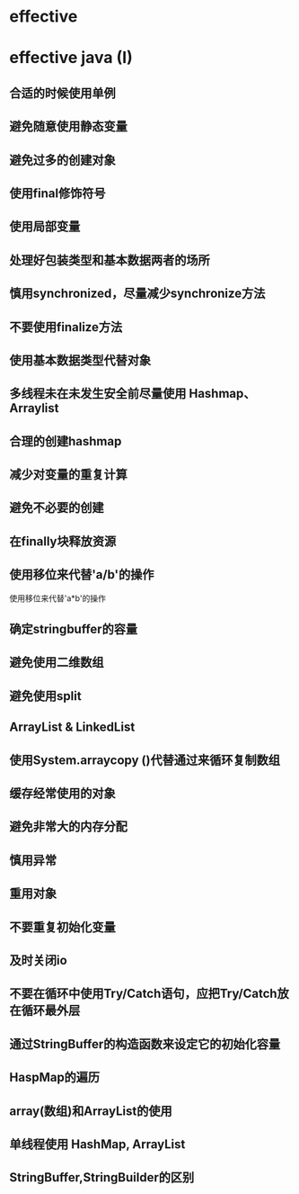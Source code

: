 * effective


* effective java (I)

** 合适的时候使用单例

** 避免随意使用静态变量

** 避免过多的创建对象

** 使用final修饰符号

** 使用局部变量

** 处理好包装类型和基本数据两者的场所

** 慎用synchronized，尽量减少synchronize方法

** 不要使用finalize方法

** 使用基本数据类型代替对象

** 多线程未在未发生安全前尽量使用 Hashmap、Arraylist

** 合理的创建hashmap

** 减少对变量的重复计算

** 避免不必要的创建

** 在finally块释放资源

** 使用移位来代替'a/b'的操作
   使用移位来代替'a*b'的操作

** 确定stringbuffer的容量

** 避免使用二维数组

** 避免使用split

** ArrayList & LinkedList

** 使用System.arraycopy ()代替通过来循环复制数组

** 缓存经常使用的对象

** 避免非常大的内存分配

** 慎用异常

** 重用对象

** 不要重复初始化变量

** 及时关闭io

** 不要在循环中使用Try/Catch语句，应把Try/Catch放在循环最外层

** 通过StringBuffer的构造函数来设定它的初始化容量

** HaspMap的遍历

** array(数组)和ArrayList的使用

** 单线程使用 HashMap, ArrayList

** StringBuffer,StringBuilder的区别










